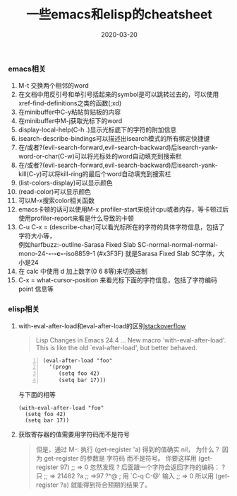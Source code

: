 #+TITLE: 一些emacs和elisp的cheatsheet
#+DATE: 2020-03-20
#+DRAFT: false
#+TAGS[]: emacs
#+CATEGORIES[]: emacs 

*** *emacs相关*
    1. M-t 交换两个相邻的word
    2. 在文档中用反引号和单引号括起来的symbol是可以跳转过去的，可以使用xref-find-definitions之类的函数(;xd)
    3. 在minibuffer中C-y粘帖剪贴板的内容
    4. 在minibuffer中M-j获取光标下的word
    5. display-local-help(C-h .)显示光标底下的字符的附加信息
    6. isearch-describe-bindings可以描述出isearch模式的所有绑定快捷键
    7. 在/或者?(evil-search-forward,evil-search-backward)后isearch-yank-word-or-char(C-w)可以将光标处的word自动填充到搜索栏
    8. 在/或者?(evil-search-forward,evil-search-backward)后isearch-yank-kill(C-y)可以将kill-ring的最后个word自动填充到搜索栏
    9. (list-colors-display)可以显示颜色
    10. (read-color)可以显示颜色
    11. 可以M-x搜索color相关函数
    12. emacs卡顿的话可以使用M-x profiler-start来统计cpu或者内存，等卡顿过后使用profiler-report来看是什么导致的卡顿
    13. C-u C-x = (describe-char)可以看光标所在的字符的具体字符信息，包括了字符大小等，\\
        例如harfbuzz:-outline-Sarasa Fixed Slab SC-normal-normal-normal-mono-24-*-*-*-c-*-iso8859-1 (#x3F3F) 就是Sarasa Fixed Slab SC字体，大小是24
    14. 在 calc 中使用 d 加上数字(0 6 8等)来切换进制
    15. C-x = what-cursor-position 来看光标下面的字符信息，包括了字符编码 point 信息等 

*** *elisp相关*
    1. with-eval-after-load和eval-after-load的区别[[https://stackoverflow.com/questions/21880139/what-is-with-eval-after-load-in-emacs-lisp][stackoverflow]]
       #+BEGIN_QUOTE
       Lisp Changes in Emacs 24.4
       ...
       New macro `with-eval-after-load'.
       This is like the old `eval-after-load', but better behaved.
       #+END_QUOTE
       #+BEGIN_SRC elisp -n
         (eval-after-load "foo"
           '(progn
              (setq foo 42)
              (setq bar 17)))
       #+END_SRC
       与下面的相等
       #+BEGIN_SRC elisp
         (with-eval-after-load "foo"
           (setq foo 42)
           (setq bar 17))
       #+END_SRC

       #+RESULTS:

    2. 获取寄存器的值需要用字符码而不是符号
       #+BEGIN_QUOTE
       但是，通过 M-: 执行 (get-register 'a) 得到的值确实 nil， 为什么？
       因为 get-register 的参数是 字符码 而不是符号。 你要这样用 (get-register 97) ;; => 0 
       忽然发现 ? 后面跟一个字符会返回字符的编码：
       ?只
       ;; => 21482
       ?a
       ;; =>97
       ?^@ ; 用 `C-q C-@' 输入
       ;; => 0
       所以用 (get-register ?a) 就能得到符合预期的结果了。
       #+END_QUOTE

